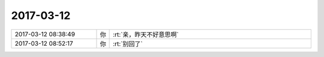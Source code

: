 2017-03-12
-------------

.. list-table::
   :widths: 25, 1, 60

   * - 2017-03-12 08:38:49
     - 你
     - :rt:`亲，昨天不好意思啊`
   * - 2017-03-12 08:52:17
     - 你
     - :rt:`别回了`